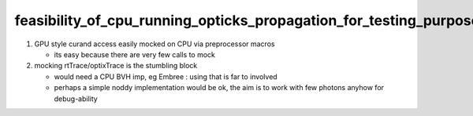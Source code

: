 feasibility_of_cpu_running_opticks_propagation_for_testing_purposes
======================================================================


1. GPU style curand access easily mocked on CPU via preprocessor macros 
  
   * its easy because there are very few calls to mock 

2. mocking rtTrace/optixTrace is the stumbling block

   * would need a CPU BVH imp, eg Embree : using that is far to involved 
   * perhaps a simple noddy implementation would be ok, the aim 
     is to work with few photons anyhow for debug-ability    



